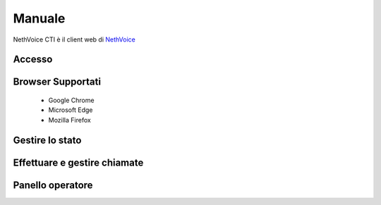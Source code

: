 .. _cti-section:

=======
Manuale
=======

NethVoice CTI è il client web di `NethVoice <https://www.nethesis.it/soluzioni/nethvoice>`_

Accesso
#######

Browser Supportati
#######

 - Google Chrome
 - Microsoft Edge
 - Mozilla Firefox

Gestire lo stato
#######

Effettuare e gestire chiamate
#######

Panello operatore
#######

